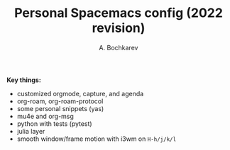 #+TITLE: Personal Spacemacs config (2022 revision)
#+AUTHOR: A. Bochkarev

*Key things:*
- customized orgmode, capture, and agenda
- org-roam, org-roam-protocol
- some personal snippets (yas)
- mu4e and org-msg
- python with tests (pytest)
- julia layer
- smooth window/frame motion with i3wm on ~H-h/j/k/l~
